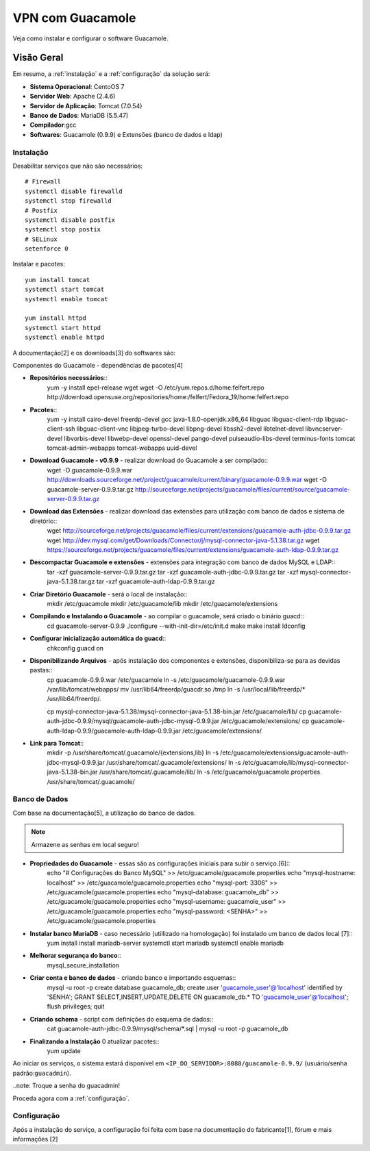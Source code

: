VPN com Guacamole
===============================
Veja como instalar e configurar o software Guacamole.

Visão Geral
-----------
Em resumo, a :ref:`instalação` e a :ref:`configuração` da solução será:

* **Sistema Operacional**: CentoOS 7
* **Servidor Web**: Apache (2.4.6)
* **Servidor de Aplicação**: Tomcat (7.0.54)
* **Banco de Dados**: MariaDB (5.5.47)
* **Compilador**:gcc
* **Softwares**: Guacamole (0.9.9) e Extensões (banco de dados e ldap)



.. _instalação:

Instalação
~~~~~~~~~~~~~~~~~~~

Desabilitar serviços que não são necessários::

    # Firewall
    systemctl disable firewalld
    systemctl stop firewalld
    # Postfix
    systemctl disable postfix
    systemctl stop postix
    # SELinux
    setenforce 0

Instalar e pacotes::

    yum install tomcat
    systemctl start tomcat
    systemctl enable tomcat

    yum install httpd
    systemctl start httpd
    systemctl enable httpd

.. _Guacamole e Componentes
A documentação[2] e os downloads[3] do softwares são:

Componentes do Guacamole - dependências de pacotes[4]

* **Repositórios necessários**::
    yum -y install epel-release wget
    wget -O /etc/yum.repos.d/home:felfert.repo http://download.opensuse.org/repositories/home:/felfert/Fedora_19/home:felfert.repo

* **Pacotes**::
    yum -y install cairo-devel freerdp-devel gcc java-1.8.0-openjdk.x86_64 libguac libguac-client-rdp libguac-client-ssh libguac-client-vnc libjpeg-turbo-devel libpng-devel libssh2-devel libtelnet-devel libvncserver-devel libvorbis-devel libwebp-devel openssl-devel pango-devel pulseaudio-libs-devel terminus-fonts tomcat tomcat-admin-webapps tomcat-webapps uuid-devel

* **Download Guacamole - v0.9.9** - realizar download do Guacamole a ser compilado::
    wget -O guacamole-0.9.9.war http://downloads.sourceforge.net/project/guacamole/current/binary/guacamole-0.9.9.war
    wget -O guacamole-server-0.9.9.tar.gz http://sourceforge.net/projects/guacamole/files/current/source/guacamole-server-0.9.9.tar.gz

* **Download das Extensões** - realizar download das extensões para utilização com banco de dados e sistema de diretório::
    wget http://sourceforge.net/projects/guacamole/files/current/extensions/guacamole-auth-jdbc-0.9.9.tar.gz
    wget http://dev.mysql.com/get/Downloads/Connector/j/mysql-connector-java-5.1.38.tar.gz
    wget https://sourceforge.net/projects/guacamole/files/current/extensions/guacamole-auth-ldap-0.9.9.tar.gz

* **Descompactar Guacamole e extensões** - extensões para integração com banco de dados MySQL e LDAP::
    tar -xzf guacamole-server-0.9.9.tar.gz
    tar -xzf guacamole-auth-jdbc-0.9.9.tar.gz
    tar -xzf mysql-connector-java-5.1.38.tar.gz
    tar -xzf guacamole-auth-ldap-0.9.9.tar.gz

* **Criar Diretório Guacamole** - será o local de instalação::
    mkdir /etc/guacamole
    mkdir /etc/guacamole/lib
    mkdir /etc/guacamole/extensions

* **Compilando e Instalando o Guacamole** - ao compilar o guacamole, será criado o binário guacd::
    cd guacamole-server-0.9.9
    ./configure --with-init-dir=/etc/init.d
    make
    make install
    ldconfig


* **Configurar inicialização automática do guacd**::
    chkconfig guacd on

* **Disponibilizando Arquivos** - após instalação dos componentes e extensões, disponibiliza-se para as devidas pastas::
    cp guacamole-0.9.9.war /etc/guacamole
    ln -s /etc/guacamole/guacamole-0.9.9.war /var/lib/tomcat/webapps/
    mv /usr/lib64/freerdp/guacdr.so /tmp
    ln -s /usr/local/lib/freerdp/* /usr/lib64/freerdp/.

    cp mysql-connector-java-5.1.38/mysql-connector-java-5.1.38-bin.jar /etc/guacamole/lib/
    cp guacamole-auth-jdbc-0.9.9/mysql/guacamole-auth-jdbc-mysql-0.9.9.jar /etc/guacamole/extensions/
    cp guacamole-auth-ldap-0.9.9/guacamole-auth-ldap-0.9.9.jar /etc/guacamole/extensions/

* **Link para Tomcat**::
    mkdir -p /usr/share/tomcat/.guacamole/{extensions,lib}
    ln -s /etc/guacamole/extensions/guacamole-auth-jdbc-mysql-0.9.9.jar /usr/share/tomcat/.guacamole/extensions/
    ln -s /etc/guacamole/lib/mysql-connector-java-5.1.38-bin.jar /usr/share/tomcat/.guacamole/lib/
    ln -s /etc/guacamole/guacamole.properties /usr/share/tomcat/.guacamole/

.. _banco_de_dados:

Banco de Dados
~~~~~~~~~~~~~~~~~~~
Com base na documentação[5], a utilização do banco de dados.

.. note:: Armazene as senhas em local seguro!


* **Propriedades do Guacamole** - essas são as configurações iniciais para subir o serviço.[6]::
    echo "# Configurações do Banco MySQL" >> /etc/guacamole/guacamole.properties
    echo "mysql-hostname: localhost" >> /etc/guacamole/guacamole.properties
    echo "mysql-port: 3306" >> /etc/guacamole/guacamole.properties
    echo "mysql-database: guacamole_db" >> /etc/guacamole/guacamole.properties
    echo "mysql-username: guacamole_user" >> /etc/guacamole/guacamole.properties
    echo "mysql-password: <SENHA>" >> /etc/guacamole/guacamole.properties

* **Instalar banco MariaDB** - caso necessário (utillizado na homologação) foi instalado um banco de dados local [7]::
    yum install install mariadb-server
    systemctl start mariadb
    systemctl enable mariadb

* **Melhorar segurança do banco**::
    mysql_secure_installation

* **Criar conta e banco de dados** - criando banco e importando esquemas::
    mysql -u root -p
    create database guacamole_db;
    create user 'guacamole_user'@'localhost' identified by 'SENHA';
    GRANT SELECT,INSERT,UPDATE,DELETE ON guacamole_db.* TO 'guacamole_user'@'localhost';
    flush privileges;
    quit

*  **Criando schema** - script com definições do esquema de dados::
    cat guacamole-auth-jdbc-0.9.9/mysql/schema/*.sql | mysql -u root -p guacamole_db

* **Finalizando a Instalação** 0 atualizar pacotes::
    yum update


Ao iniciar os serviços, o sistema estará disponível em ``<IP_DO_SERVIDOR>:8080/guacamole-0.9.9/`` (usuário/senha padrão:``guacadmin``).

..note: Troque a senha do guacadmin!

Proceda agora com a :ref:`configuração`.

.. _configuração:

Configuração
~~~~~~~~~~~~~~~~~~~
Após a instalação do serviço, a configuração foi feita com base na documentação do fabricante[1], fórum e mais informações [2]
